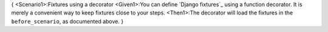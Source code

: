 {
<Scenario1>:Fixtures using a decorator
<Given1>:You can define `Django fixtures`_ using a function decorator. It is merely
a convenient way to keep fixtures close to your steps.
<Then1>:The decorator will
load the fixtures in the ``before_scenario``, as documented above.
}

